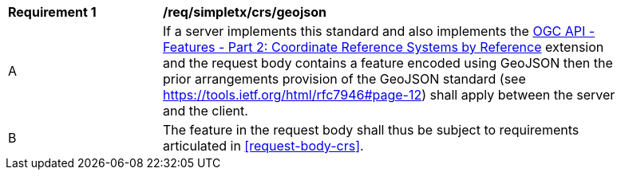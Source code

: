 [[req_simpletx_crs_geojson]]
[width="90%",cols="2,6a"]
|===
^|*Requirement {counter:req-id}* |*/req/simpletx/crs/geojson* 
^|A |If a server implements this standard and also implements the http://fix.me[OGC API - Features - Part 2: Coordinate Reference Systems by Reference] extension and the request body contains a feature encoded using GeoJSON then the prior arrangements provision of the GeoJSON standard (see https://tools.ietf.org/html/rfc7946#page-12) shall apply between the server and the client.
^|B |The feature in the request body shall thus be subject to requirements articulated in <<request-body-crs>>.
|===
